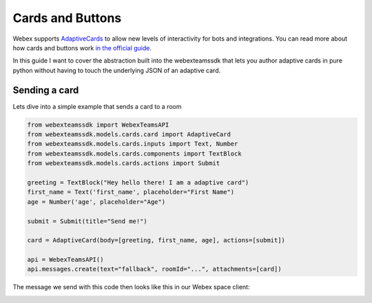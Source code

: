 .. _Cards:

=================
Cards and Buttons
=================

Webex supports `AdaptiveCards <https://www.adaptivecards.io/>`_ to allow
new levels of interactivity for bots and integrations. You can read more about
how cards and buttons work `in the official guide <https://developer.webex.com/docs/api/guides/cards>`_.

In this guide I want to cover the abstraction built into the webexteamssdk that
lets you author adaptive cards in pure python without having to touch the
underlying JSON of an adaptive card.

Sending a card
==============

Lets dive into a simple example that sends a card to a room

.. code-block:: python

    from webexteamssdk import WebexTeamsAPI
    from webexteamssdk.models.cards.card import AdaptiveCard
    from webexteamssdk.models.cards.inputs import Text, Number
    from webexteamssdk.models.cards.components import TextBlock
    from webexteamssdk.models.cards.actions import Submit

    greeting = TextBlock("Hey hello there! I am a adaptive card")
    first_name = Text('first_name', placeholder="First Name")
    age = Number('age', placeholder="Age")

    submit = Submit(title="Send me!")

    card = AdaptiveCard(body=[greeting, first_name, age], actions=[submit])

    api = WebexTeamsAPI()
    api.messages.create(text="fallback", roomId="...", attachments=[card])

The message we send with this code then looks like this in our Webex space
client:

.. image:: ../images/cards_sample.png

